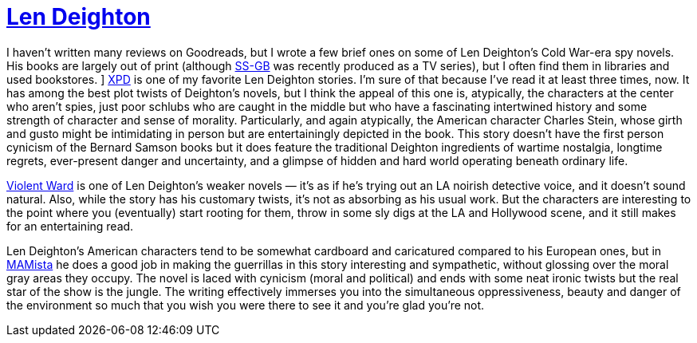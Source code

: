 = https://en.wikipedia.org/wiki/Len_Deighton[Len Deighton]

I haven’t written many reviews on Goodreads, but I wrote a few brief ones on some of Len Deighton’s Cold War-era spy novels. His books are largely out of print (although https://en.wikipedia.org/wiki/SS-GB[SS-GB] was recently produced as a TV series), but I often find them in libraries and used bookstores.
]
https://en.wikipedia.org/wiki/XPD[XPD] is one of my favorite Len Deighton stories. I’m sure of that because I’ve read it at least three times, now. It has among the best plot twists of Deighton’s novels, but I think the appeal of this one is, atypically, the characters at the center who aren’t spies, just poor schlubs who are caught in the middle but who have a fascinating intertwined history and some strength of character and sense of morality. Particularly, and again atypically, the American character Charles Stein, whose girth and gusto might be intimidating in person but are entertainingly depicted in the book. This story doesn’t have the first person cynicism of the Bernard Samson books but it does feature the traditional Deighton ingredients of wartime nostalgia, longtime regrets, ever-present danger and uncertainty, and a glimpse of hidden and hard world operating beneath ordinary life.

https://www.deightondossier.net/Books/Other%20novels/violentward.html[Violent Ward] is one of Len Deighton’s weaker novels — it’s as if he’s trying out an LA noirish detective voice, and it doesn’t sound natural. Also, while the story has his customary twists, it’s not as absorbing as his usual work. But the characters are interesting to the point where you (eventually) start rooting for them, throw in some sly digs at the LA and Hollywood scene, and it still makes for an entertaining read.

Len Deighton’s American characters tend to be somewhat cardboard and caricatured compared to his European ones, but in https://en.wikipedia.org/wiki/MAMista[MAMista] he does a good job in making the guerrillas in this story interesting and sympathetic, without glossing over the moral gray areas they occupy. The novel is laced with cynicism (moral and political) and ends with some neat ironic twists but the real star of the show is the jungle. The writing effectively immerses you into the simultaneous oppressiveness, beauty and danger of the environment so much that you wish you were there to see it and you’re glad you’re not.
